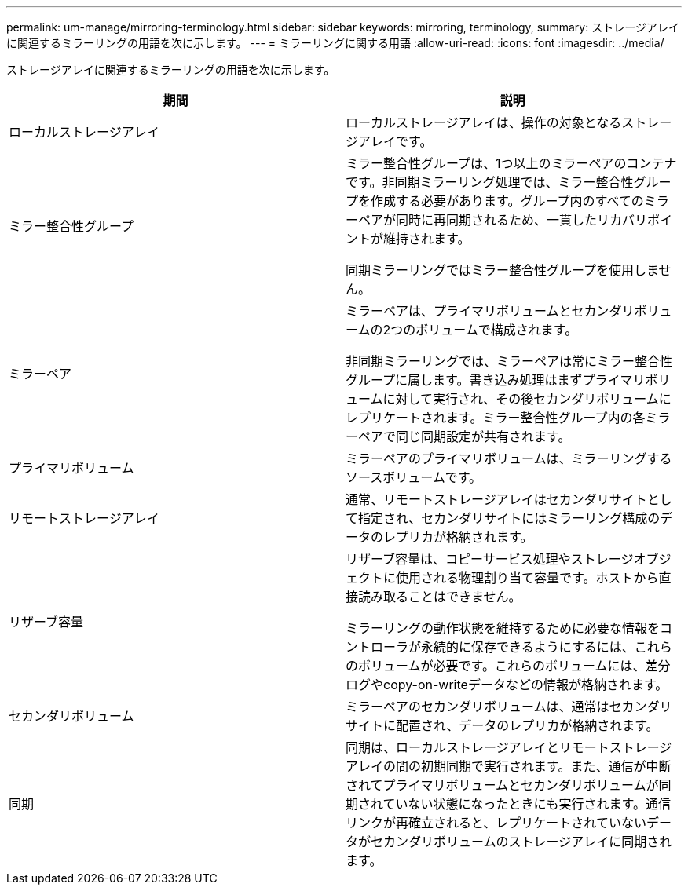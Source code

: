---
permalink: um-manage/mirroring-terminology.html 
sidebar: sidebar 
keywords: mirroring, terminology, 
summary: ストレージアレイに関連するミラーリングの用語を次に示します。 
---
= ミラーリングに関する用語
:allow-uri-read: 
:icons: font
:imagesdir: ../media/


[role="lead"]
ストレージアレイに関連するミラーリングの用語を次に示します。

|===
| 期間 | 説明 


 a| 
ローカルストレージアレイ
 a| 
ローカルストレージアレイは、操作の対象となるストレージアレイです。



 a| 
ミラー整合性グループ
 a| 
ミラー整合性グループは、1つ以上のミラーペアのコンテナです。非同期ミラーリング処理では、ミラー整合性グループを作成する必要があります。グループ内のすべてのミラーペアが同時に再同期されるため、一貫したリカバリポイントが維持されます。

同期ミラーリングではミラー整合性グループを使用しません。



 a| 
ミラーペア
 a| 
ミラーペアは、プライマリボリュームとセカンダリボリュームの2つのボリュームで構成されます。

非同期ミラーリングでは、ミラーペアは常にミラー整合性グループに属します。書き込み処理はまずプライマリボリュームに対して実行され、その後セカンダリボリュームにレプリケートされます。ミラー整合性グループ内の各ミラーペアで同じ同期設定が共有されます。



 a| 
プライマリボリューム
 a| 
ミラーペアのプライマリボリュームは、ミラーリングするソースボリュームです。



 a| 
リモートストレージアレイ
 a| 
通常、リモートストレージアレイはセカンダリサイトとして指定され、セカンダリサイトにはミラーリング構成のデータのレプリカが格納されます。



 a| 
リザーブ容量
 a| 
リザーブ容量は、コピーサービス処理やストレージオブジェクトに使用される物理割り当て容量です。ホストから直接読み取ることはできません。

ミラーリングの動作状態を維持するために必要な情報をコントローラが永続的に保存できるようにするには、これらのボリュームが必要です。これらのボリュームには、差分ログやcopy-on-writeデータなどの情報が格納されます。



 a| 
セカンダリボリューム
 a| 
ミラーペアのセカンダリボリュームは、通常はセカンダリサイトに配置され、データのレプリカが格納されます。



 a| 
同期
 a| 
同期は、ローカルストレージアレイとリモートストレージアレイの間の初期同期で実行されます。また、通信が中断されてプライマリボリュームとセカンダリボリュームが同期されていない状態になったときにも実行されます。通信リンクが再確立されると、レプリケートされていないデータがセカンダリボリュームのストレージアレイに同期されます。

|===